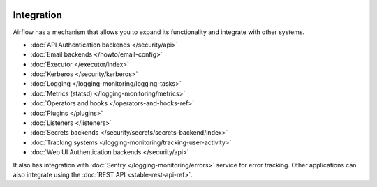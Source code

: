  .. Licensed to the Apache Software Foundation (ASF) under one
    or more contributor license agreements.  See the NOTICE file
    distributed with this work for additional information
    regarding copyright ownership.  The ASF licenses this file
    to you under the Apache License, Version 2.0 (the
    "License"); you may not use this file except in compliance
    with the License.  You may obtain a copy of the License at

 ..   http://www.apache.org/licenses/LICENSE-2.0

 .. Unless required by applicable law or agreed to in writing,
    software distributed under the License is distributed on an
    "AS IS" BASIS, WITHOUT WARRANTIES OR CONDITIONS OF ANY
    KIND, either express or implied.  See the License for the
    specific language governing permissions and limitations
    under the License.

Integration
===========

Airflow has a mechanism that allows you to expand its functionality and integrate with other systems.

* :doc:`API Authentication backends </security/api>`
* :doc:`Email backends </howto/email-config>`
* :doc:`Executor </executor/index>`
* :doc:`Kerberos </security/kerberos>`
* :doc:`Logging </logging-monitoring/logging-tasks>`
* :doc:`Metrics (statsd) </logging-monitoring/metrics>`
* :doc:`Operators and hooks </operators-and-hooks-ref>`
* :doc:`Plugins </plugins>`
* :doc:`Listeners </listeners>`
* :doc:`Secrets backends </security/secrets/secrets-backend/index>`
* :doc:`Tracking systems </logging-monitoring/tracking-user-activity>`
* :doc:`Web UI Authentication backends </security/api>`

It also has integration with :doc:`Sentry </logging-monitoring/errors>` service for error tracking. Other applications can also integrate using
the :doc:`REST API <stable-rest-api-ref>`.
